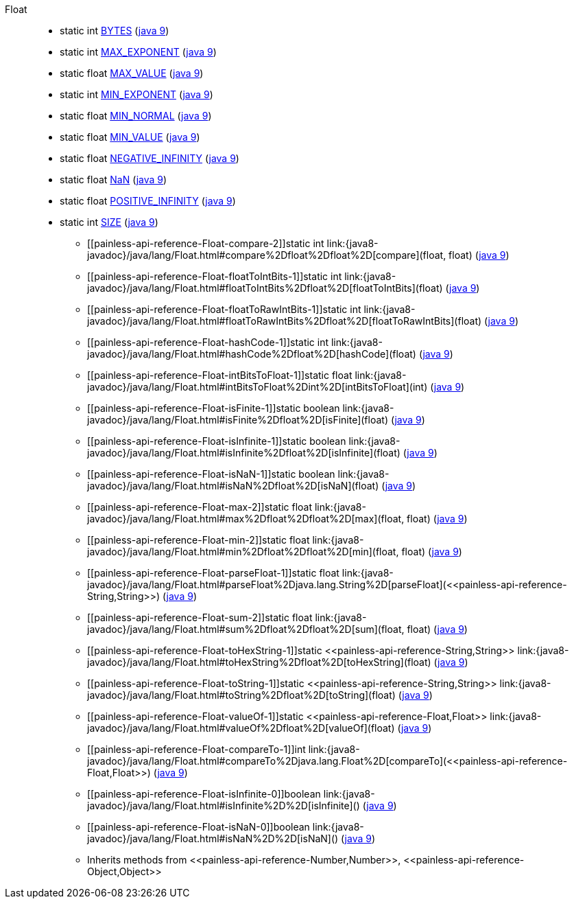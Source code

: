 ////
Automatically generated by PainlessDocGenerator. Do not edit.
Rebuild by running `gradle generatePainlessApi`.
////

[[painless-api-reference-Float]]++Float++::
** [[painless-api-reference-Float-BYTES]]static int link:{java8-javadoc}/java/lang/Float.html#BYTES[BYTES] (link:{java9-javadoc}/java/lang/Float.html#BYTES[java 9])
** [[painless-api-reference-Float-MAX_EXPONENT]]static int link:{java8-javadoc}/java/lang/Float.html#MAX_EXPONENT[MAX_EXPONENT] (link:{java9-javadoc}/java/lang/Float.html#MAX_EXPONENT[java 9])
** [[painless-api-reference-Float-MAX_VALUE]]static float link:{java8-javadoc}/java/lang/Float.html#MAX_VALUE[MAX_VALUE] (link:{java9-javadoc}/java/lang/Float.html#MAX_VALUE[java 9])
** [[painless-api-reference-Float-MIN_EXPONENT]]static int link:{java8-javadoc}/java/lang/Float.html#MIN_EXPONENT[MIN_EXPONENT] (link:{java9-javadoc}/java/lang/Float.html#MIN_EXPONENT[java 9])
** [[painless-api-reference-Float-MIN_NORMAL]]static float link:{java8-javadoc}/java/lang/Float.html#MIN_NORMAL[MIN_NORMAL] (link:{java9-javadoc}/java/lang/Float.html#MIN_NORMAL[java 9])
** [[painless-api-reference-Float-MIN_VALUE]]static float link:{java8-javadoc}/java/lang/Float.html#MIN_VALUE[MIN_VALUE] (link:{java9-javadoc}/java/lang/Float.html#MIN_VALUE[java 9])
** [[painless-api-reference-Float-NEGATIVE_INFINITY]]static float link:{java8-javadoc}/java/lang/Float.html#NEGATIVE_INFINITY[NEGATIVE_INFINITY] (link:{java9-javadoc}/java/lang/Float.html#NEGATIVE_INFINITY[java 9])
** [[painless-api-reference-Float-NaN]]static float link:{java8-javadoc}/java/lang/Float.html#NaN[NaN] (link:{java9-javadoc}/java/lang/Float.html#NaN[java 9])
** [[painless-api-reference-Float-POSITIVE_INFINITY]]static float link:{java8-javadoc}/java/lang/Float.html#POSITIVE_INFINITY[POSITIVE_INFINITY] (link:{java9-javadoc}/java/lang/Float.html#POSITIVE_INFINITY[java 9])
** [[painless-api-reference-Float-SIZE]]static int link:{java8-javadoc}/java/lang/Float.html#SIZE[SIZE] (link:{java9-javadoc}/java/lang/Float.html#SIZE[java 9])
* ++[[painless-api-reference-Float-compare-2]]static int link:{java8-javadoc}/java/lang/Float.html#compare%2Dfloat%2Dfloat%2D[compare](float, float)++ (link:{java9-javadoc}/java/lang/Float.html#compare%2Dfloat%2Dfloat%2D[java 9])
* ++[[painless-api-reference-Float-floatToIntBits-1]]static int link:{java8-javadoc}/java/lang/Float.html#floatToIntBits%2Dfloat%2D[floatToIntBits](float)++ (link:{java9-javadoc}/java/lang/Float.html#floatToIntBits%2Dfloat%2D[java 9])
* ++[[painless-api-reference-Float-floatToRawIntBits-1]]static int link:{java8-javadoc}/java/lang/Float.html#floatToRawIntBits%2Dfloat%2D[floatToRawIntBits](float)++ (link:{java9-javadoc}/java/lang/Float.html#floatToRawIntBits%2Dfloat%2D[java 9])
* ++[[painless-api-reference-Float-hashCode-1]]static int link:{java8-javadoc}/java/lang/Float.html#hashCode%2Dfloat%2D[hashCode](float)++ (link:{java9-javadoc}/java/lang/Float.html#hashCode%2Dfloat%2D[java 9])
* ++[[painless-api-reference-Float-intBitsToFloat-1]]static float link:{java8-javadoc}/java/lang/Float.html#intBitsToFloat%2Dint%2D[intBitsToFloat](int)++ (link:{java9-javadoc}/java/lang/Float.html#intBitsToFloat%2Dint%2D[java 9])
* ++[[painless-api-reference-Float-isFinite-1]]static boolean link:{java8-javadoc}/java/lang/Float.html#isFinite%2Dfloat%2D[isFinite](float)++ (link:{java9-javadoc}/java/lang/Float.html#isFinite%2Dfloat%2D[java 9])
* ++[[painless-api-reference-Float-isInfinite-1]]static boolean link:{java8-javadoc}/java/lang/Float.html#isInfinite%2Dfloat%2D[isInfinite](float)++ (link:{java9-javadoc}/java/lang/Float.html#isInfinite%2Dfloat%2D[java 9])
* ++[[painless-api-reference-Float-isNaN-1]]static boolean link:{java8-javadoc}/java/lang/Float.html#isNaN%2Dfloat%2D[isNaN](float)++ (link:{java9-javadoc}/java/lang/Float.html#isNaN%2Dfloat%2D[java 9])
* ++[[painless-api-reference-Float-max-2]]static float link:{java8-javadoc}/java/lang/Float.html#max%2Dfloat%2Dfloat%2D[max](float, float)++ (link:{java9-javadoc}/java/lang/Float.html#max%2Dfloat%2Dfloat%2D[java 9])
* ++[[painless-api-reference-Float-min-2]]static float link:{java8-javadoc}/java/lang/Float.html#min%2Dfloat%2Dfloat%2D[min](float, float)++ (link:{java9-javadoc}/java/lang/Float.html#min%2Dfloat%2Dfloat%2D[java 9])
* ++[[painless-api-reference-Float-parseFloat-1]]static float link:{java8-javadoc}/java/lang/Float.html#parseFloat%2Djava.lang.String%2D[parseFloat](<<painless-api-reference-String,String>>)++ (link:{java9-javadoc}/java/lang/Float.html#parseFloat%2Djava.lang.String%2D[java 9])
* ++[[painless-api-reference-Float-sum-2]]static float link:{java8-javadoc}/java/lang/Float.html#sum%2Dfloat%2Dfloat%2D[sum](float, float)++ (link:{java9-javadoc}/java/lang/Float.html#sum%2Dfloat%2Dfloat%2D[java 9])
* ++[[painless-api-reference-Float-toHexString-1]]static <<painless-api-reference-String,String>> link:{java8-javadoc}/java/lang/Float.html#toHexString%2Dfloat%2D[toHexString](float)++ (link:{java9-javadoc}/java/lang/Float.html#toHexString%2Dfloat%2D[java 9])
* ++[[painless-api-reference-Float-toString-1]]static <<painless-api-reference-String,String>> link:{java8-javadoc}/java/lang/Float.html#toString%2Dfloat%2D[toString](float)++ (link:{java9-javadoc}/java/lang/Float.html#toString%2Dfloat%2D[java 9])
* ++[[painless-api-reference-Float-valueOf-1]]static <<painless-api-reference-Float,Float>> link:{java8-javadoc}/java/lang/Float.html#valueOf%2Dfloat%2D[valueOf](float)++ (link:{java9-javadoc}/java/lang/Float.html#valueOf%2Dfloat%2D[java 9])
* ++[[painless-api-reference-Float-compareTo-1]]int link:{java8-javadoc}/java/lang/Float.html#compareTo%2Djava.lang.Float%2D[compareTo](<<painless-api-reference-Float,Float>>)++ (link:{java9-javadoc}/java/lang/Float.html#compareTo%2Djava.lang.Float%2D[java 9])
* ++[[painless-api-reference-Float-isInfinite-0]]boolean link:{java8-javadoc}/java/lang/Float.html#isInfinite%2D%2D[isInfinite]()++ (link:{java9-javadoc}/java/lang/Float.html#isInfinite%2D%2D[java 9])
* ++[[painless-api-reference-Float-isNaN-0]]boolean link:{java8-javadoc}/java/lang/Float.html#isNaN%2D%2D[isNaN]()++ (link:{java9-javadoc}/java/lang/Float.html#isNaN%2D%2D[java 9])
* Inherits methods from ++<<painless-api-reference-Number,Number>>++, ++<<painless-api-reference-Object,Object>>++

